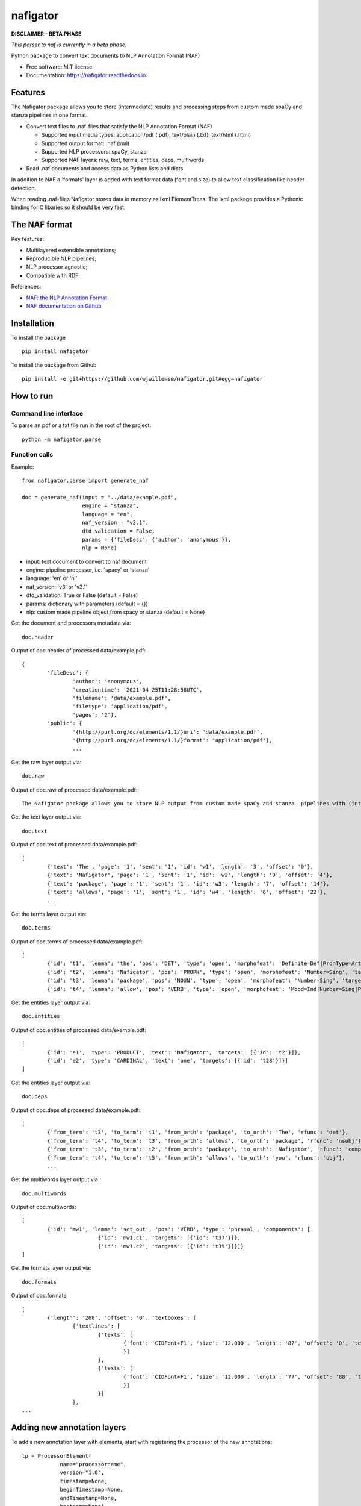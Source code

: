 =========
nafigator
=========


.. image:: https://img.shields.io/pypi/v/nafigator.svg
        :target: https://pypi.python.org/pypi/nafigator

.. image:: https://img.shields.io/travis/wjwillemse/nafigator.svg
        :target: https://travis-ci.com/wjwillemse/nafigator

.. image:: https://readthedocs.org/projects/nafigator/badge/?version=latest
        :target: https://nafigator.readthedocs.io/en/latest/?version=latest
        :alt: Documentation Status


**DISCLAIMER - BETA PHASE**

*This parser to naf is currently in a beta phase.*

Python package to convert text documents to NLP Annotation Format (NAF)

* Free software: MIT license
* Documentation: https://nafigator.readthedocs.io.


Features
--------

The Nafigator package allows you to store (intermediate) results and processing steps from custom made spaCy and stanza pipelines in one format.

* Convert text files to .naf-files that satisfy the NLP Annotation Format (NAF)

  - Supported input media types: application/pdf (.pdf), text/plain (.txt), text/html (.html)

  - Supported output format: .naf (xml)

  - Supported NLP processors: spaCy, stanza

  - Supported NAF layers: raw, text, terms, entities, deps, multiwords

* Read .naf documents and access data as Python lists and dicts

In addition to NAF a 'formats' layer is added with text format data (font and size) to allow text classification like header detection.

When reading .naf-files Nafigator stores data in memory as lxml ElementTrees. The lxml package provides a Pythonic binding for C libaries so it should be very fast.

The NAF format
--------------

Key features:

* Multilayered extensible annotations;

* Reproducible NLP pipelines;

* NLP processor agnostic;

* Compatible with RDF

References:

* `NAF: the NLP Annotation Format <http://newsreader-project.eu/files/2013/01/techreport.pdf>`_

* `NAF documentation on Github <https://github.com/newsreader/NAF>`_


Installation
------------

To install the package

::

    pip install nafigator

To install the package from Github

::

	pip install -e git+https://github.com/wjwillemse/nafigator.git#egg=nafigator


How to run
----------

Command line interface
~~~~~~~~~~~~~~~~~~~~~~

To parse an pdf or a txt file run in the root of the project::

	python -m nafigator.parse


Function calls
~~~~~~~~~~~~~~

Example: ::

	from nafigator.parse import generate_naf

	doc = generate_naf(input = "../data/example.pdf",
	                   engine = "stanza",
	                   language = "en",
	                   naf_version = "v3.1",
	                   dtd_validation = False,
	                   params = {'fileDesc': {'author': 'anonymous'}},
	                   nlp = None)

- input: text document to convert to naf document
- engine: pipeline processor, i.e. 'spacy' or 'stanza'
- language: 'en' or 'nl'
- naf_version: 'v3' or 'v3.1'
- dtd_validation: True or False (default = False)
- params: dictionary with parameters (default = {})	
- nlp: custom made pipeline object from spacy or stanza (default = None)

Get the document and processors metadata via::

	doc.header

Output of doc.header of processed data/example.pdf::

	{
		'fileDesc': {
			'author': 'anonymous',
			'creationtime': '2021-04-25T11:28:58UTC', 
	 	 	'filename': 'data/example.pdf', 
	 	 	'filetype': 'application/pdf', 
	 	 	'pages': '2'}, 
	 	'public': {
			'{http://purl.org/dc/elements/1.1/}uri': 'data/example.pdf', 
			'{http://purl.org/dc/elements/1.1/}format': 'application/pdf'}, 
	 		...

Get the raw layer output via::

	doc.raw

Output of doc.raw of processed data/example.pdf::

	The Nafigator package allows you to store NLP output from custom made spaCy and stanza  pipelines with (intermediate) results and all processing steps in one format.  Multiwords like in 'we have set that out below' are recognized (depending on your NLP  processor).

Get the text layer output via::

	doc.text

Output of doc.text of processed data/example.pdf::

	[
		{'text': 'The', 'page': '1', 'sent': '1', 'id': 'w1', 'length': '3', 'offset': '0'}, 
		{'text': 'Nafigator', 'page': '1', 'sent': '1', 'id': 'w2', 'length': '9', 'offset': '4'}, 
		{'text': 'package', 'page': '1', 'sent': '1', 'id': 'w3', 'length': '7', 'offset': '14'}, 
		{'text': 'allows', 'page': '1', 'sent': '1', 'id': 'w4', 'length': '6', 'offset': '22'}, 
		...

Get the terms layer output via::

	doc.terms

Output of doc.terms of processed data/example.pdf::

	[
		{'id': 't1', 'lemma': 'the', 'pos': 'DET', 'type': 'open', 'morphofeat': 'Definite=Def|PronType=Art', 'targets': [{'id': 'w1'}]}, 
		{'id': 't2', 'lemma': 'Nafigator', 'pos': 'PROPN', 'type': 'open', 'morphofeat': 'Number=Sing', 'targets': [{'id': 'w2'}]}, 
		{'id': 't3', 'lemma': 'package', 'pos': 'NOUN', 'type': 'open', 'morphofeat': 'Number=Sing', 'targets': [{'id': 'w3'}]}, 
		{'id': 't4', 'lemma': 'allow', 'pos': 'VERB', 'type': 'open', 'morphofeat': 'Mood=Ind|Number=Sing|Person=3|Tense=Pres|VerbForm=Fin', 	...

Get the entities layer output via::

	doc.entities

Output of doc.entities of processed data/example.pdf::

	[
		{'id': 'e1', 'type': 'PRODUCT', 'text': 'Nafigator', 'targets': [{'id': 't2'}]}, 
		{'id': 'e2', 'type': 'CARDINAL', 'text': 'one', 'targets': [{'id': 't28'}]}]
	]

Get the entities layer output via::

	doc.deps

Output of doc.deps of processed data/example.pdf::

	[
		{'from_term': 't3', 'to_term': 't1', 'from_orth': 'package', 'to_orth': 'The', 'rfunc': 'det'}, 
		{'from_term': 't4', 'to_term': 't3', 'from_orth': 'allows', 'to_orth': 'package', 'rfunc': 'nsubj'}, 
		{'from_term': 't3', 'to_term': 't2', 'from_orth': 'package', 'to_orth': 'Nafigator', 'rfunc': 'compound'}, 
		{'from_term': 't4', 'to_term': 't5', 'from_orth': 'allows', 'to_orth': 'you', 'rfunc': 'obj'},
		...

Get the multiwords layer output via::

	doc.multiwords

Output of doc.multiwords::

	[
		{'id': 'mw1', 'lemma': 'set_out', 'pos': 'VERB', 'type': 'phrasal', 'components': [
				{'id': 'mw1.c1', 'targets': [{'id': 't37'}]}, 
				{'id': 'mw1.c2', 'targets': [{'id': 't39'}]}]}
	]


Get the formats layer output via::

	doc.formats

Output of doc.formats::

	[	
		{'length': '268', 'offset': '0', 'textboxes': [
			{'textlines': [
				{'texts': [
					{'font': 'CIDFont+F1', 'size': '12.000', 'length': '87', 'offset': '0', 'text': 'The Nafigator package allows you to store NLP output from custom made spaCy and stanza '
					}]
				}, 
 				{'texts': [
					{'font': 'CIDFont+F1', 'size': '12.000', 'length': '77', 'offset': '88', 'text': 'pipelines with (intermediate) results and all processing steps in one format.'
					}]
				}]
			}, 
	...


Adding new annotation layers
----------------------------

To add a new annotation layer with elements, start with registering the processor of the new annotations::

    lp = ProcessorElement(
	        name="processorname",
        	version="1.0",
        	timestamp=None,
        	beginTimestamp=None,
        	endTimestamp=None,
        	hostname=None)

    naf.add_processor_element("recommendations", lp)

Then get the layer and add subelements::

	layer = naf.layer("recommendations")

	data_recommendation = {
        'id': "recommendation1",
        'subjectivity': 0.5,
        'polarity': 0.25,
        'targets': [{'id': 't37'}, {'id': 't39'}]
        }

    element = self.subelement(element=layer,
                              tag="recommendation",
                              data=data_recommendation)


    naf.add_span_element(element=element, 
    					 data=data_recommendation)

Retrieve the recommendations with::

    naf.recommendations




